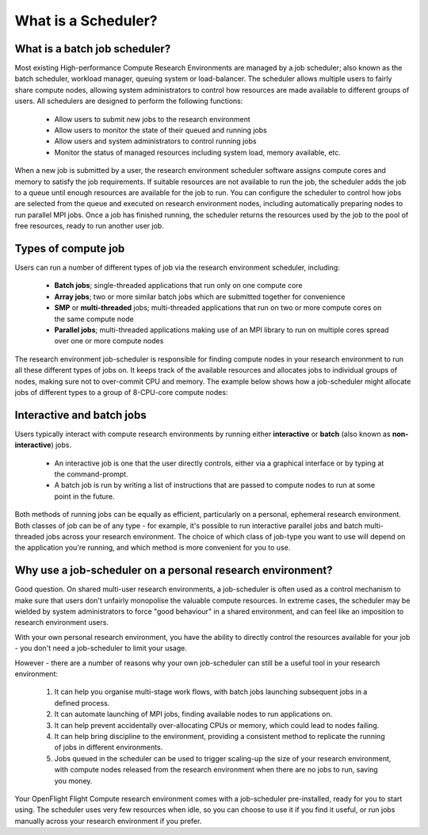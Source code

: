 .. _what-is-a-scheduler:

What is a Scheduler?
====================

What is a batch job scheduler?
------------------------------

Most existing High-performance Compute Research Environments are managed by a job scheduler; also known as the batch scheduler, workload manager, queuing system or load-balancer. The scheduler allows multiple users to fairly share compute nodes, allowing system administrators to control how resources are made available to different groups of users. All schedulers are designed to perform the following functions:

 - Allow users to submit new jobs to the research environment
 - Allow users to monitor the state of their queued and running jobs
 - Allow users and system administrators to control running jobs
 - Monitor the status of managed resources including system load, memory available, etc.

When a new job is submitted by a user, the research environment scheduler software assigns compute cores and memory to satisfy the job requirements. If suitable resources are not available to run the job, the scheduler adds the job to a queue until enough resources are available for the job to run. You can configure the scheduler to control how jobs are selected from the queue and executed on research environment nodes, including automatically preparing nodes to run parallel MPI jobs. Once a job has finished running, the scheduler returns the resources used by the job to the pool of free resources, ready to run another user job.

Types of compute job
--------------------

Users can run a number of different types of job via the research environment scheduler, including:

 - **Batch jobs**; single-threaded applications that run only on one compute core
 - **Array jobs**; two or more similar batch jobs which are submitted together for convenience
 - **SMP** or **multi-threaded** jobs; multi-threaded applications that run on two or more compute cores on the same compute node
 - **Parallel jobs**; multi-threaded applications making use of an MPI library to run on multiple cores spread over one or more compute nodes

The research environment job-scheduler is responsible for finding compute nodes in your research environment to run all these different types of jobs on. It keeps track of the available resources and allocates jobs to individual groups of nodes, making sure not to over-commit CPU and memory. The example below shows how a job-scheduler might allocate jobs of different types to a group of 8-CPU-core compute nodes:

.. image:: tetris.jpg
   :alt: Jobs allocated to compute nodes by a job-scheduler


Interactive and batch jobs
--------------------------

Users typically interact with compute research environments by running either **interactive** or **batch** (also known as **non-interactive**) jobs.

  - An interactive job is one that the user directly controls, either via a graphical interface or by typing at the command-prompt.
  - A batch job is run by writing a list of instructions that are passed to compute nodes to run at some point in the future.

Both methods of running jobs can be equally as efficient, particularly on a personal, ephemeral research environment. Both classes of job can be of any type - for example, it's possible to run interactive parallel jobs and batch multi-threaded jobs across your research environment. The choice of which class of job-type you want to use will depend on the application you're running, and which method is more convenient for you to use.


Why use a job-scheduler on a personal research environment?
-----------------------------------------------------------

Good question. On shared multi-user research environments, a job-scheduler is often used as a control mechanism to make sure that users don't unfairly monopolise the valuable compute resources. In extreme cases, the scheduler may be wielded by system administrators to force "good behaviour" in a shared environment, and can feel like an imposition to research environment users.

With your own personal research environment, you have the ability to directly control the resources available for your job - you don't need a job-scheduler to limit your usage.

However - there are a number of reasons why your own job-scheduler can still be a useful tool in your research environment:

 1. It can help you organise multi-stage work flows, with batch jobs launching subsequent jobs in a defined process.
 2. It can automate launching of MPI jobs, finding available nodes to run applications on.
 3. It can help prevent accidentally over-allocating CPUs or memory, which could lead to nodes failing.
 4. It can help bring discipline to the environment, providing a consistent method to replicate the running of jobs in different environments.
 5. Jobs queued in the scheduler can be used to trigger scaling-up the size of your research environment, with compute nodes released from the research environment when there are no jobs to run, saving you money.

Your OpenFlight Flight Compute research environment comes with a job-scheduler pre-installed, ready for you to start using. The scheduler uses very few resources when idle, so you can choose to use it if you find it useful, or run jobs manually across your research environment if you prefer.



